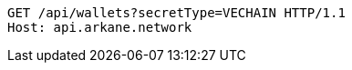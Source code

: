 [source,http,options="nowrap"]
----
GET /api/wallets?secretType=VECHAIN HTTP/1.1
Host: api.arkane.network
----